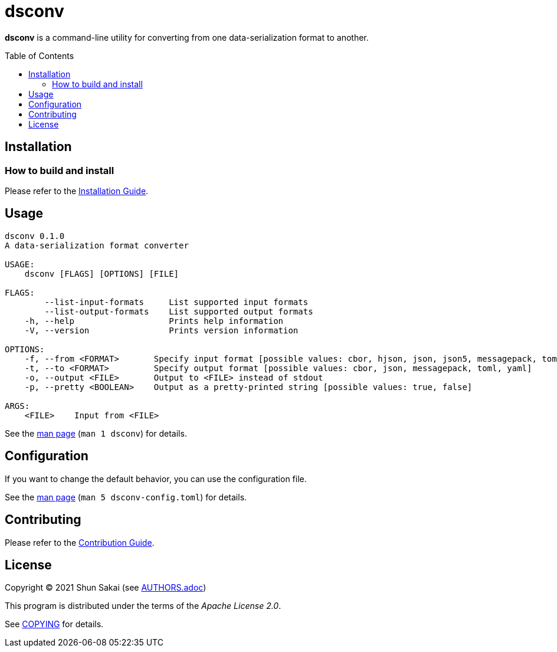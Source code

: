 = dsconv
:toc: macro

*dsconv* is a command-line utility for converting from one data-serialization format to another.

toc::[]

== Installation

=== How to build and install

Please refer to the link:INSTALL.adoc[Installation Guide].

== Usage

....
dsconv 0.1.0
A data-serialization format converter

USAGE:
    dsconv [FLAGS] [OPTIONS] [FILE]

FLAGS:
        --list-input-formats     List supported input formats
        --list-output-formats    List supported output formats
    -h, --help                   Prints help information
    -V, --version                Prints version information

OPTIONS:
    -f, --from <FORMAT>       Specify input format [possible values: cbor, hjson, json, json5, messagepack, toml, yaml]
    -t, --to <FORMAT>         Specify output format [possible values: cbor, json, messagepack, toml, yaml]
    -o, --output <FILE>       Output to <FILE> instead of stdout
    -p, --pretty <BOOLEAN>    Output as a pretty-printed string [possible values: true, false]

ARGS:
    <FILE>    Input from <FILE>
....

See the link:doc/man/man1/dsconv.1.adoc[man page] (`man 1 dsconv`) for details.

== Configuration

If you want to change the default behavior, you can use the configuration file.

See the link:doc/man/man5/dsconv-config.toml.5.adoc[man page] (`man 5 dsconv-config.toml`) for details.

== Contributing

Please refer to the link:CONTRIBUTING.adoc[Contribution Guide].

== License

Copyright (C) 2021 Shun Sakai (see link:AUTHORS.adoc[])

This program is distributed under the terms of the _Apache License 2.0_.

See link:COPYING[] for details.
